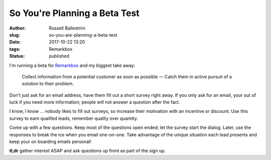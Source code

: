 So You're Planning a Beta Test
################################################################

:author: Russell Ballestrini
:slug: so-you-are-planning-a-beta-test
:date: 2017-10-22 13:20
:tags: Remarkbox
:status: published

I'm running a beta for `Remarkbox <https://www.remarkbox.com>`_ and my biggest take away:

    Collect information from a potential customer as soon as possible — 
    Catch them in active pursuit of a solution to their problem.

Don't just ask for an email address, have them fill out a short survey right away.
If you only ask for an email, your out of luck if you need more information; people will not answer a question after the fact.

I know, I know ... nobody likes to fill out surveys, so increase their motivation with an incentive or discount. Use this survey to earn qualifed leads, remember quality over quantity.

Come up with a few questions. Keep most of the questions open ended; let the survey start the dialog. Later, use the responses to break the ice when you email one-on-one. Take advantage of the unique situation each lead presents and keep your on boarding emails personal!

**tl;dr** gather interest ASAP and ask questions up front as part of the sign up.
